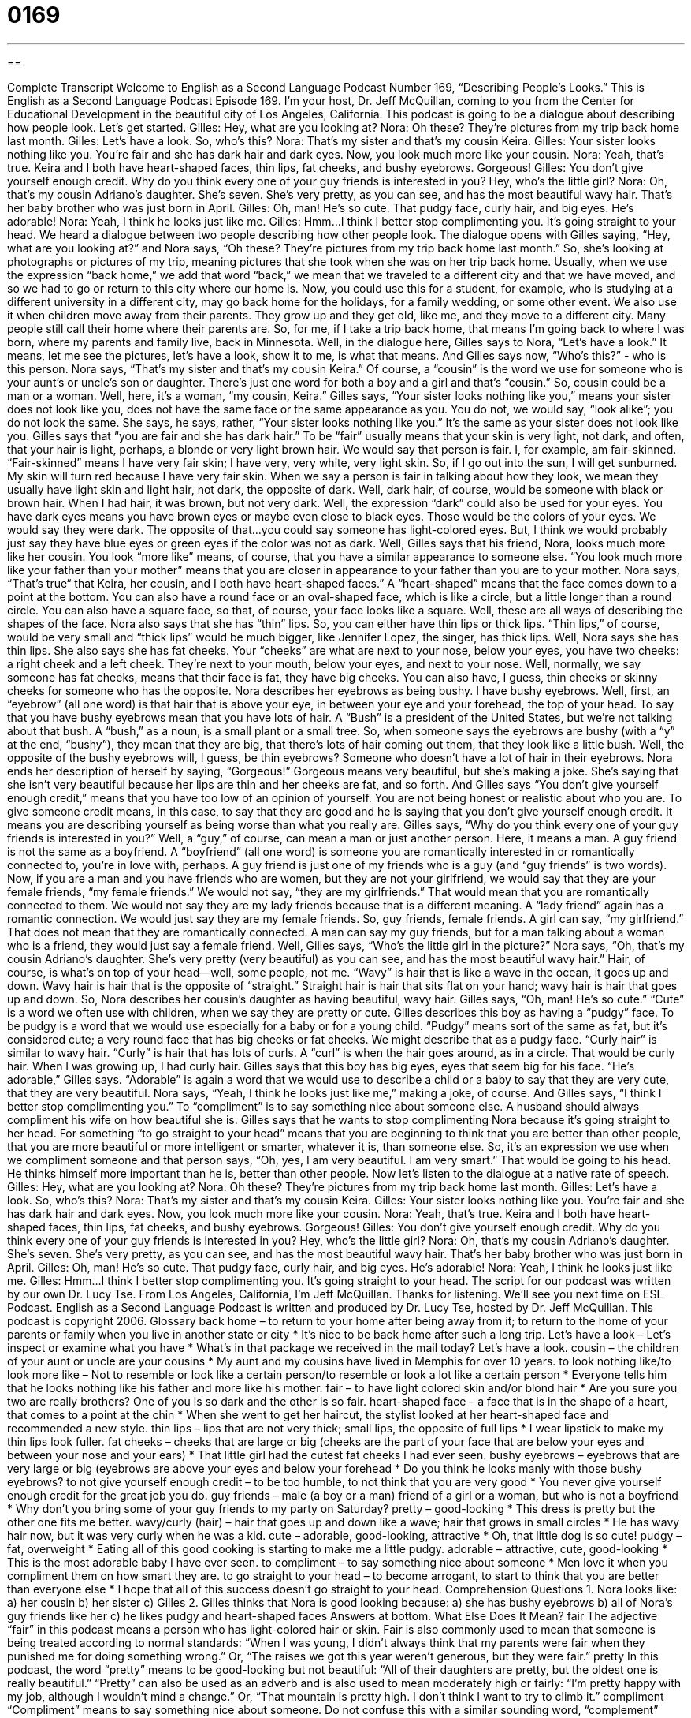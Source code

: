 = 0169
:toc: left
:toclevels: 3
:sectnums:
:stylesheet: ../../../myAdocCss.css

'''

== 

Complete Transcript
Welcome to English as a Second Language Podcast Number 169, “Describing People's Looks.”
This is English as a Second Language Podcast Episode 169. I'm your host, Dr. Jeff McQuillan, coming to you from the Center for Educational Development in the beautiful city of Los Angeles, California.
This podcast is going to be a dialogue about describing how people look. Let's get started.
Gilles: Hey, what are you looking at?
Nora: Oh these? They’re pictures from my trip back home last month.
Gilles: Let's have a look. So, who's this?
Nora: That's my sister and that's my cousin Keira.
Gilles: Your sister looks nothing like you. You're fair and she has dark hair and dark eyes. Now, you look much more like your cousin.
Nora: Yeah, that's true. Keira and I both have heart-shaped faces, thin lips, fat cheeks, and bushy eyebrows. Gorgeous!
Gilles: You don't give yourself enough credit. Why do you think every one of your guy friends is interested in you? Hey, who's the little girl?
Nora: Oh, that's my cousin Adriano's daughter. She's seven. She's very pretty, as you can see, and has the most beautiful wavy hair. That's her baby brother who was just born in April.
Gilles: Oh, man! He's so cute. That pudgy face, curly hair, and big eyes. He's adorable!
Nora: Yeah, I think he looks just like me.
Gilles: Hmm...I think I better stop complimenting you. It's going straight to your head.
We heard a dialogue between two people describing how other people look. The dialogue opens with Gilles saying, “Hey, what are you looking at?” and Nora says, “Oh these? They’re pictures from my trip back home last month.” So, she's looking at photographs or pictures of my trip, meaning pictures that she took when she was on her trip back home. Usually, when we use the expression “back home,” we add that word “back,” we mean that we traveled to a different city and that we have moved, and so we had to go or return to this city where our home is. Now, you could use this for a student, for example, who is studying at a different university in a different city, may go back home for the holidays, for a family wedding, or some other event. We also use it when children move away from their parents. They grow up and they get old, like me, and they move to a different city. Many people still call their home where their parents are. So, for me, if I take a trip back home, that means I'm going back to where I was born, where my parents and family live, back in Minnesota.
Well, in the dialogue here, Gilles says to Nora, “Let's have a look.” It means, let me see the pictures, let's have a look, show it to me, is what that means. And Gilles says now, “Who's this?” - who is this person. Nora says, “That's my sister and that's my cousin Keira.” Of course, a “cousin” is the word we use for someone who is your aunt's or uncle's son or daughter. There's just one word for both a boy and a girl and that's “cousin.” So, cousin could be a man or a woman. Well, here, it's a woman, “my cousin, Keira.” Gilles says, “Your sister looks nothing like you,” means your sister does not look like you, does not have the same face or the same appearance as you. You do not, we would say, “look alike”; you do not look the same. She says, he says, rather, “Your sister looks nothing like you.” It's the same as your sister does not look like you.
Gilles says that “you are fair and she has dark hair.” To be “fair” usually means that your skin is very light, not dark, and often, that your hair is light, perhaps, a blonde or very light brown hair. We would say that person is fair. I, for example, am fair-skinned. “Fair-skinned” means I have very fair skin; I have very, very white, very light skin. So, if I go out into the sun, I will get sunburned. My skin will turn red because I have very fair skin. When we say a person is fair in talking about how they look, we mean they usually have light skin and light hair, not dark, the opposite of dark. Well, dark hair, of course, would be someone with black or brown hair. When I had hair, it was brown, but not very dark. Well, the expression “dark” could also be used for your eyes. You have dark eyes means you have brown eyes or maybe even close to black eyes. Those would be the colors of your eyes. We would say they were dark. The opposite of that…you could say someone has light-colored eyes. But, I think we would probably just say they have blue eyes or green eyes if the color was not as dark.
Well, Gilles says that his friend, Nora, looks much more like her cousin. You look “more like” means, of course, that you have a similar appearance to someone else. “You look much more like your father than your mother” means that you are closer in appearance to your father than you are to your mother. Nora says, “That's true“ that Keira, her cousin, and I both have heart-shaped faces.” A “heart-shaped” means that the face comes down to a point at the bottom. You can also have a round face or an oval-shaped face, which is like a circle, but a little longer than a round circle. You can also have a square face, so that, of course, your face looks like a square. Well, these are all ways of describing the shapes of the face.
Nora also says that she has “thin” lips. So, you can either have thin lips or thick lips. “Thin lips,” of course, would be very small and “thick lips” would be much bigger, like Jennifer Lopez, the singer, has thick lips. Well, Nora says she has thin lips. She also says she has fat cheeks. Your “cheeks” are what are next to your nose, below your eyes, you have two cheeks: a right cheek and a left cheek. They're next to your mouth, below your eyes, and next to your nose. Well, normally, we say someone has fat cheeks, means that their face is fat, they have big cheeks. You can also have, I guess, thin cheeks or skinny cheeks for someone who has the opposite.
Nora describes her eyebrows as being bushy. I have bushy eyebrows. Well, first, an “eyebrow” (all one word) is that hair that is above your eye, in between your eye and your forehead, the top of your head. To say that you have bushy eyebrows mean that you have lots of hair. A “Bush” is a president of the United States, but we're not talking about that bush. A “bush,” as a noun, is a small plant or a small tree. So, when someone says the eyebrows are bushy (with a “y” at the end, “bushy”), they mean that they are big, that there's lots of hair coming out them, that they look like a little bush. Well, the opposite of the bushy eyebrows will, I guess, be thin eyebrows? Someone who doesn't have a lot of hair in their eyebrows. Nora ends her description of herself by saying, “Gorgeous!” Gorgeous means very beautiful, but she's making a joke. She's saying that she isn't very beautiful because her lips are thin and her cheeks are fat, and so forth.
And Gilles says “You don't give yourself enough credit,” means that you have too low of an opinion of yourself. You are not being honest or realistic about who you are. To give someone credit means, in this case, to say that they are good and he is saying that you don't give yourself enough credit. It means you are describing yourself as being worse than what you really are. Gilles says, “Why do you think every one of your guy friends is interested in you?” Well, a “guy,” of course, can mean a man or just another person. Here, it means a man. A guy friend is not the same as a boyfriend. A “boyfriend” (all one word) is someone you are romantically interested in or romantically connected to, you're in love with, perhaps. A guy friend is just one of my friends who is a guy (and “guy friends” is two words).
Now, if you are a man and you have friends who are women, but they are not your girlfriend, we would say that they are your female friends, “my female friends.” We would not say, “they are my girlfriends.” That would mean that you are romantically connected to them. We would not say they are my lady friends because that is a different meaning. A “lady friend” again has a romantic connection. We would just say they are my female friends. So, guy friends, female friends. A girl can say, “my girlfriend.” That does not mean that they are romantically connected. A man can say my guy friends, but for a man talking about a woman who is a friend, they would just say a female friend.
Well, Gilles says, “Who's the little girl in the picture?” Nora says, “Oh, that's my cousin Adriano's daughter. She's very pretty (very beautiful) as you can see, and has the most beautiful wavy hair.” Hair, of course, is what's on top of your head—well, some people, not me. “Wavy” is hair that is like a wave in the ocean, it goes up and down. Wavy hair is hair that is the opposite of “straight.” Straight hair is hair that sits flat on your hand; wavy hair is hair that goes up and down. So, Nora describes her cousin's daughter as having beautiful, wavy hair.
Gilles says, “Oh, man! He's so cute.” “Cute” is a word we often use with children, when we say they are pretty or cute. Gilles describes this boy as having a “pudgy” face. To be pudgy is a word that we would use especially for a baby or for a young child. “Pudgy” means sort of the same as fat, but it's considered cute; a very round face that has big cheeks or fat cheeks. We might describe that as a pudgy face. “Curly hair” is similar to wavy hair. “Curly” is hair that has lots of curls. A “curl” is when the hair goes around, as in a circle. That would be curly hair. When I was growing up, I had curly hair.
Gilles says that this boy has big eyes, eyes that seem big for his face. “He's adorable,” Gilles says. “Adorable” is again a word that we would use to describe a child or a baby to say that they are very cute, that they are very beautiful. Nora says, “Yeah, I think he looks just like me,” making a joke, of course. And Gilles says, “I think I better stop complimenting you.” To “compliment” is to say something nice about someone else. A husband should always compliment his wife on how beautiful she is. Gilles says that he wants to stop complimenting Nora because it's going straight to her head. For something “to go straight to your head” means that you are beginning to think that you are better than other people, that you are more beautiful or more intelligent or smarter, whatever it is, than someone else. So, it's an expression we use when we compliment someone and that person says, “Oh, yes, I am very beautiful. I am very smart.” That would be going to his head. He thinks himself more important than he is, better than other people.
Now let's listen to the dialogue at a native rate of speech.
Gilles: Hey, what are you looking at?
Nora: Oh these? They’re pictures from my trip back home last month.
Gilles: Let's have a look. So, who's this?
Nora: That's my sister and that's my cousin Keira.
Gilles: Your sister looks nothing like you. You're fair and she has dark hair and dark eyes. Now, you look much more like your cousin.
Nora: Yeah, that's true. Keira and I both have heart-shaped faces, thin lips, fat cheeks, and bushy eyebrows. Gorgeous!
Gilles: You don't give yourself enough credit. Why do you think every one of your guy friends is interested in you? Hey, who's the little girl?
Nora: Oh, that's my cousin Adriano's daughter. She's seven. She's very pretty, as you can see, and has the most beautiful wavy hair. That's her baby brother who was just born in April.
Gilles: Oh, man! He's so cute. That pudgy face, curly hair, and big eyes. He's adorable!
Nora: Yeah, I think he looks just like me.
Gilles: Hmm...I think I better stop complimenting you. It's going straight to your head.
The script for our podcast was written by our own Dr. Lucy Tse.
From Los Angeles, California, I’m Jeff McQuillan. Thanks for listening. We'll see you next time on ESL Podcast.
English as a Second Language Podcast is written and produced by Dr. Lucy Tse, hosted by Dr. Jeff McQuillan. This podcast is copyright 2006.
Glossary
back home – to return to your home after being away from it; to return to the home of your parents or family when you live in another state or city
* It’s nice to be back home after such a long trip.
Let’s have a look – Let’s inspect or examine what you have
* What’s in that package we received in the mail today? Let’s have a look.
cousin – the children of your aunt or uncle are your cousins
* My aunt and my cousins have lived in Memphis for over 10 years.
to look nothing like/to look more like – Not to resemble or look like a certain person/to resemble or look a lot like a certain person
* Everyone tells him that he looks nothing like his father and more like his mother.
fair – to have light colored skin and/or blond hair
* Are you sure you two are really brothers? One of you is so dark and the other is so fair.
heart-shaped face – a face that is in the shape of a heart, that comes to a point at the chin
* When she went to get her haircut, the stylist looked at her heart-shaped face and recommended a new style.
thin lips – lips that are not very thick; small lips, the opposite of full lips
* I wear lipstick to make my thin lips look fuller.
fat cheeks – cheeks that are large or big (cheeks are the part of your face that are below your eyes and between your nose and your ears)
* That little girl had the cutest fat cheeks I had ever seen.
bushy eyebrows – eyebrows that are very large or big (eyebrows are above your eyes and below your forehead
* Do you think he looks manly with those bushy eyebrows?
to not give yourself enough credit – to be too humble, to not think that you are very good
* You never give yourself enough credit for the great job you do.
guy friends – male (a boy or a man) friend of a girl or a woman, but who is not a boyfriend
* Why don’t you bring some of your guy friends to my party on Saturday?
pretty – good-looking
* This dress is pretty but the other one fits me better.
wavy/curly (hair) – hair that goes up and down like a wave; hair that grows in small circles
* He has wavy hair now, but it was very curly when he was a kid.
cute – adorable, good-looking, attractive
* Oh, that little dog is so cute!
pudgy – fat, overweight
* Eating all of this good cooking is starting to make me a little pudgy.
adorable – attractive, cute, good-looking
* This is the most adorable baby I have ever seen.
to compliment – to say something nice about someone
* Men love it when you compliment them on how smart they are.
to go straight to your head – to become arrogant, to start to think that you are better than everyone else
* I hope that all of this success doesn’t go straight to your head.
Comprehension Questions
1. Nora looks like:
a) her cousin
b) her sister
c) Gilles
2. Gilles thinks that Nora is good looking because:
a) she has bushy eyebrows
b) all of Nora’s guy friends like her
c) he likes pudgy and heart-shaped faces
Answers at bottom.
What Else Does It Mean?
fair
The adjective “fair” in this podcast means a person who has light-colored hair or skin. Fair is also commonly used to mean that someone is being treated according to normal standards: “When I was young, I didn’t always think that my parents were fair when they punished me for doing something wrong.” Or, “The raises we got this year weren’t generous, but they were fair.”
pretty
In this podcast, the word “pretty” means to be good-looking but not beautiful: “All of their daughters are pretty, but the oldest one is really beautiful.” “Pretty” can also be used as an adverb and is also used to mean moderately high or fairly: “I’m pretty happy with my job, although I wouldn’t mind a change.” Or, “That mountain is pretty high. I don’t think I want to try to climb it.”
compliment
“Compliment” means to say something nice about someone. Do not confuse this with a similar sounding word, “complement” (with an “e” in the middle). A complement is something that completes or matches something else. It can also be a verb meaning to match well or to go well with something: “He’s good at math, I’m good at arts and literature. Our skills complement each other very well.”
Culture Note
Words that are used to describe people can sometimes cause problems. Some words, such as “fat,” “pudgy” (big, overweight) and “skinny” (thin) are considered by many people to have a negative meaning or are insults. You would never want to call a person “fat” if he or she were your friend, for example.
Since the United States is a country mostly of immigrants, people are often described by their race (skin color) or ethnicity (what country or group they were originally from before coming to the United States). The words we use to describe someone’s race, for example, have changed over the past 25 years. Currently, we usually describe people who used to be called “blacks” as “African-American” (although you will still hear and see the word “black” used). Thirty or forty years ago, the word “black” was more common, and sixty years ago people used the words “colored” or “Negro.” But nowadays, to say “colored” or “Negro” is considered very, very insulting to African-Americans, and should never be used.
Similarly, people whose families were originally from Asia are now called “Asian-Americans,” not the old term, “Orientals.” Ethnic groups are usually described according to the country where their families originally came from. For example, someone whose family was originally from Ireland would be called “Irish-American,” and someone from Iran would be an “Iranian-American.”
Comprehension Answers
1 - a
2 - b